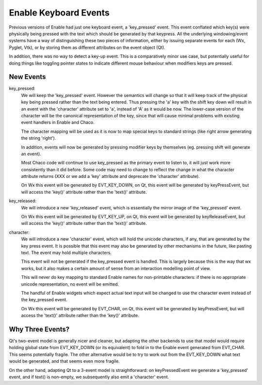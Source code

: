 Enable Keyboard Events
======================

Previous versions of Enable had just one keyboard event, a 'key_pressed'
event.  This event conflated which key(s) were physically being pressed
with the text which should be generated by that keypress.  All the underlying
windowing/event systems have a way of distinguishing these two pieces of
information, either by issuing separate events for each (Wx, Pyglet, Vtk), or
by storing them as different attributes on the event object (Qt).

In addition, there was no way to detect a key-up event.  This is a comparatively
minor use case, but potentially useful for doing things like toggling pointer
states to indicate different mouse behaviour when modifiers keys are pressed.

New Events
----------

key_pressed:
    We will keep the 'key_pressed' event.  However the semantics will change so
    that it will keep track of the physical key being pressed rather than the
    text being entered.  Thus pressing the 'a' key with the shift key down will
    result in an event with the 'character' attribute set to 'a', instead of 'A'
    as it would be now.  The lower-case version of the character will be the
    canonical representation of the key, since that will cause minimal problems
    with existing event handlers in Enable and Chaco.
    
    The character mapping will be used as it is now to map special keys to
    standard strings (like right arrow generating the string 'right').
    
    In addition, events will now be generated by pressing modifier keys by
    themselves (eg. pressing shift will generate an event).
    
    Most Chaco code will continue to use key_pressed as the primary event to
    listen to, it will just work more consistently than it did before.  Some
    code may need to change to reflect the change in what the character
    attribute returns (XXX or we add a 'key' attribute and deprecate the
    'character' attribute).
    
    On Wx this event will be generated by EVT_KEY_DOWN, on Qt, this event
    will be generated by keyPressEvent, but will access the 'key()' attribute
    rather than the 'text()' attribute.

key_released:
    We will introduce a new 'key_released' event, which is essentially the
    mirror image of the 'key_pressed' event.

    On Wx this event will be generated by EVT_KEY_UP, on Qt, this event
    will be generated by keyReleaseEvent, but will access the 'key()' attribute
    rather than the 'text()' attribute.

character:
    We will introduce a new 'character' event, which will hold the
    unicode characters, if any, that are generated by the key press
    event.  It is possible that this event may also be generated by
    other mechanisms in the future, like pasting text.  The event may
    hold multiple characters.
    
    This event will not be generated if the key_pressed event is handled.
    This is largely because this is the way that wx works, but it also makes
    a certain amount of sense from an interaction modelling point of view.
    
    This will never do key mapping to standard Enable names for non-printable
    characters: if there is no appropriate unicode representation, no event
    will be emitted.
    
    The handful of Enable widgets which expect actual text input will be
    changed to use the character event instead of the key_pressed event.

    On Wx this event will be generated by EVT_CHAR, on Qt, this event
    will be generated by keyPressEvent, but will access the 'text()' attribute
    rather than the 'key()' attribute.

Why Three Events?
-----------------

Qt's two-event model is generally nicer and cleaner, but adapting the other
backends to use that model would require holding global state from EVT_KEY_DOWN
(or its equivalent) to fold in to the Enable event generated from EVT_CHAR.
This seems potentially fragile.  The other alternative would be to try to work
out from the EVT_KEY_DOWN what text would be generated, and that seems even more
fragile.

On the other hand, adapting Qt to a 3-event model is straightforward: on
keyPressedEvent we generate a 'key_pressed' event, and if text() is non-empty,
we subsequently also emit a 'character' event.
